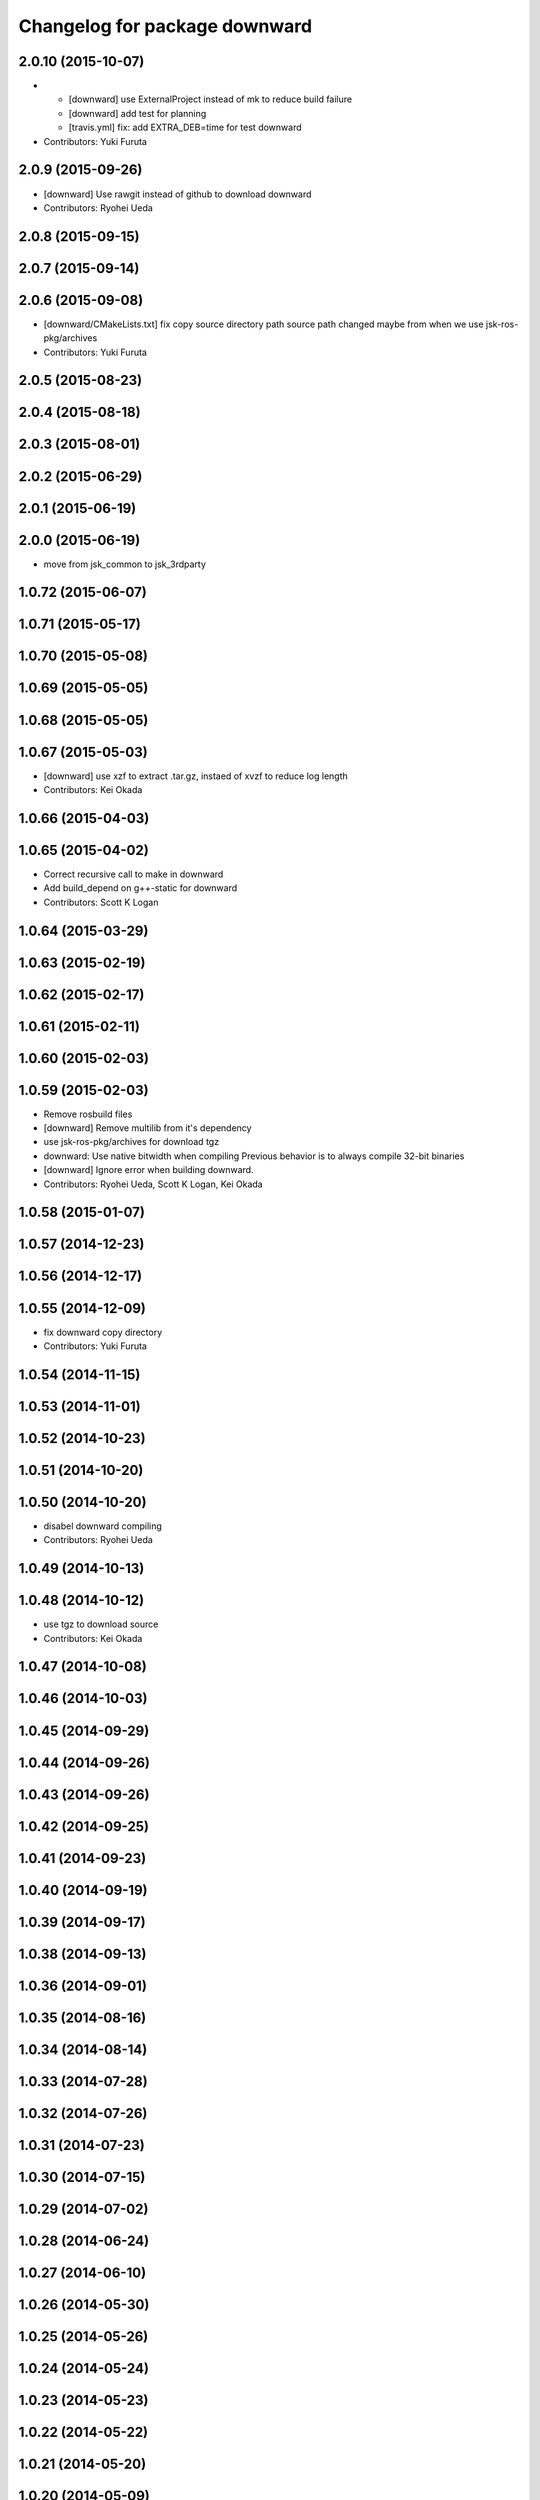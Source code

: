 ^^^^^^^^^^^^^^^^^^^^^^^^^^^^^^
Changelog for package downward
^^^^^^^^^^^^^^^^^^^^^^^^^^^^^^

2.0.10 (2015-10-07)
-------------------
* - [downward] use ExternalProject instead of mk to reduce build failure
  - [downward] add test for planning
  - [travis.yml] fix: add EXTRA_DEB=time for test downward
* Contributors: Yuki Furuta

2.0.9 (2015-09-26)
------------------
* [downward] Use rawgit instead of github to download downward
* Contributors: Ryohei Ueda

2.0.8 (2015-09-15)
------------------

2.0.7 (2015-09-14)
------------------

2.0.6 (2015-09-08)
------------------
* [downward/CMakeLists.txt] fix copy source directory path
  source path changed maybe from when we use jsk-ros-pkg/archives
* Contributors: Yuki Furuta

2.0.5 (2015-08-23)
------------------

2.0.4 (2015-08-18)
------------------

2.0.3 (2015-08-01)
------------------

2.0.2 (2015-06-29)
------------------

2.0.1 (2015-06-19)
------------------

2.0.0 (2015-06-19)
------------------
* move from jsk_common to jsk_3rdparty

1.0.72 (2015-06-07)
-------------------

1.0.71 (2015-05-17)
-------------------

1.0.70 (2015-05-08)
-------------------

1.0.69 (2015-05-05)
-------------------

1.0.68 (2015-05-05)
-------------------

1.0.67 (2015-05-03)
-------------------
* [downward] use xzf to extract .tar.gz, instaed of xvzf to reduce log length
* Contributors: Kei Okada

1.0.66 (2015-04-03)
-------------------

1.0.65 (2015-04-02)
-------------------
* Correct recursive call to make in downward
* Add build_depend on g++-static for downward
* Contributors: Scott K Logan

1.0.64 (2015-03-29)
-------------------

1.0.63 (2015-02-19)
-------------------

1.0.62 (2015-02-17)
-------------------

1.0.61 (2015-02-11)
-------------------

1.0.60 (2015-02-03)
-------------------

1.0.59 (2015-02-03)
-------------------
* Remove rosbuild files
* [downward] Remove multilib from it's dependency
* use jsk-ros-pkg/archives for download tgz
* downward: Use native bitwidth when compiling
  Previous behavior is to always compile 32-bit binaries
* [downward] Ignore error when building downward.
* Contributors: Ryohei Ueda, Scott K Logan, Kei Okada

1.0.58 (2015-01-07)
-------------------

1.0.57 (2014-12-23)
-------------------

1.0.56 (2014-12-17)
-------------------

1.0.55 (2014-12-09)
-------------------
* fix downward copy directory
* Contributors: Yuki Furuta

1.0.54 (2014-11-15)
-------------------

1.0.53 (2014-11-01)
-------------------

1.0.52 (2014-10-23)
-------------------

1.0.51 (2014-10-20)
-------------------

1.0.50 (2014-10-20)
-------------------
* disabel downward compiling
* Contributors: Ryohei Ueda

1.0.49 (2014-10-13)
-------------------

1.0.48 (2014-10-12)
-------------------
* use tgz to download source
* Contributors: Kei Okada

1.0.47 (2014-10-08)
-------------------

1.0.46 (2014-10-03)
-------------------

1.0.45 (2014-09-29)
-------------------

1.0.44 (2014-09-26)
-------------------

1.0.43 (2014-09-26)
-------------------

1.0.42 (2014-09-25)
-------------------

1.0.41 (2014-09-23)
-------------------

1.0.40 (2014-09-19)
-------------------

1.0.39 (2014-09-17)
-------------------

1.0.38 (2014-09-13)
-------------------

1.0.36 (2014-09-01)
-------------------

1.0.35 (2014-08-16)
-------------------

1.0.34 (2014-08-14)
-------------------

1.0.33 (2014-07-28)
-------------------

1.0.32 (2014-07-26)
-------------------

1.0.31 (2014-07-23)
-------------------

1.0.30 (2014-07-15)
-------------------

1.0.29 (2014-07-02)
-------------------

1.0.28 (2014-06-24)
-------------------

1.0.27 (2014-06-10)
-------------------

1.0.26 (2014-05-30)
-------------------

1.0.25 (2014-05-26)
-------------------

1.0.24 (2014-05-24)
-------------------

1.0.23 (2014-05-23)
-------------------

1.0.22 (2014-05-22)
-------------------

1.0.21 (2014-05-20)
-------------------

1.0.20 (2014-05-09)
-------------------

1.0.19 (2014-05-06)
-------------------

1.0.18 (2014-05-04)
-------------------
* install downward
* Contributors: Kei Okada

1.0.17 (2014-04-20)
-------------------

1.0.16 (2014-04-19)
-------------------

1.0.15 (2014-04-19)
-------------------

1.0.14 (2014-04-19)
-------------------

1.0.13 (2014-04-19)
-------------------

1.0.12 (2014-04-18)
-------------------

1.0.11 (2014-04-18)
-------------------

1.0.10 (2014-04-17)
-------------------

1.0.9 (2014-04-12)
------------------

1.0.8 (2014-04-11)
------------------

1.0.5 (2014-03-31)
------------------
* Added missing find_package to downward
* Contributors: Scott K Logan

1.0.4 (2014-03-27)
------------------
* Added missing build_depends on rospack, roslib and mk
* Contributors: Scott K Logan
* downward: catkinize
* Contributors: Kei Okada

1.0.3 (2014-03-19)
------------------
* update revision number to 1.0.3

1.0.0 (2014-03-05)
------------------
* added dependency
* added downward
* Contributors: mikita
